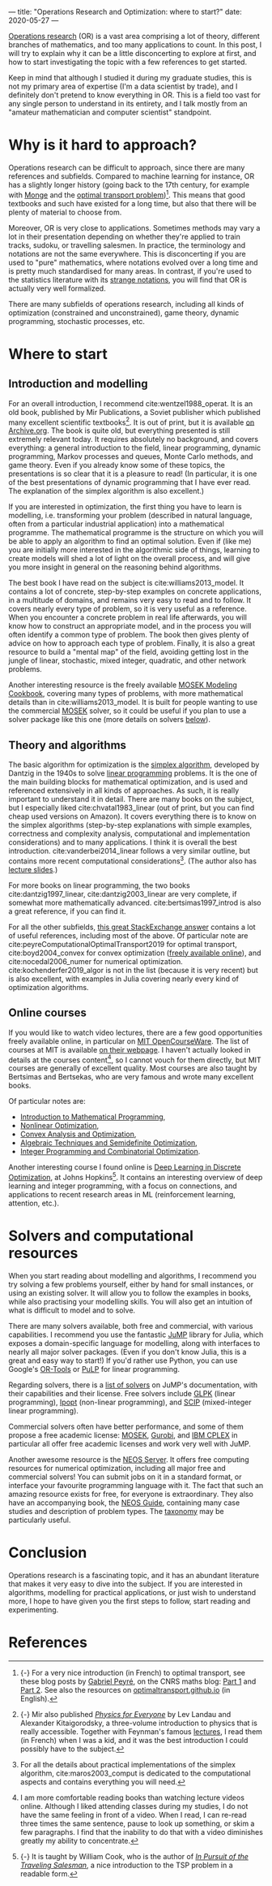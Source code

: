 ---
title: "Operations Research and Optimization: where to start?"
date: 2020-05-27
---

[[https://en.wikipedia.org/wiki/Operations_research][Operations research]] (OR) is a vast area comprising a lot of theory,
different branches of mathematics, and too many applications to
count. In this post, I will try to explain why it can be a little
disconcerting to explore at first, and how to start investigating the
topic with a few references to get started.

Keep in mind that although I studied it during my graduate studies,
this is not my primary area of expertise (I'm a data scientist by
trade), and I definitely don't pretend to know everything in OR. This
is a field too vast for any single person to understand in its
entirety, and I talk mostly from an "amateur mathematician and
computer scientist" standpoint.

* Why is it hard to approach?

Operations research can be difficult to approach, since there are many
references and subfields. Compared to machine learning for instance,
OR has a slightly longer history (going back to the 17th century, for
example with [[https://en.wikipedia.org/wiki/Gaspard_Monge][Monge]] and the [[https://en.wikipedia.org/wiki/Transportation_theory_(mathematics)][optimal transport
problem]])[fn:optimaltransport]. This means that good textbooks and such
have existed for a long time, but also that there will be plenty of
material to choose from.

[fn:optimaltransport] {-} For a very nice introduction (in French) to
optimal transport, see these blog posts by [[https://twitter.com/gabrielpeyre][Gabriel Peyré]], on the CNRS
maths blog: [[https://images.math.cnrs.fr/Le-transport-optimal-numerique-et-ses-applications-Partie-1.html][Part 1]] and [[https://images.math.cnrs.fr/Le-transport-optimal-numerique-et-ses-applications-Partie-2.html][Part 2]]. See also the resources on
[[https://optimaltransport.github.io/][optimaltransport.github.io]] (in English).


Moreover, OR is very close to applications. Sometimes methods may vary
a lot in their presentation depending on whether they're applied to
train tracks, sudoku, or travelling salesmen. In practice, the
terminology and notations are not the same everywhere. This is
disconcerting if you are used to "pure" mathematics, where notations
evolved over a long time and is pretty much standardised for many
areas. In contrast, if you're used to the statistics literature with
its [[https://lingpipe-blog.com/2009/10/13/whats-wrong-with-probability-notation/][strange notations]], you will find that OR is actually very well
formalized.

There are many subfields of operations research, including all kinds
of optimization (constrained and unconstrained), game theory, dynamic
programming, stochastic processes, etc.

* Where to start

** Introduction and modelling

For an overall introduction, I recommend cite:wentzel1988_operat. It
is an old book, published by Mir Publications, a Soviet publisher
which published many excellent scientific textbooks[fn:mir]. It is out
of print, but it is available [[https://archive.org/details/WentzelOperationsResearchMir1983][on Archive.org]]. The book is quite old,
but everything presented is still extremely relevant today. It
requires absolutely no background, and covers everything: a general
introduction to the field, linear programming, dynamic programming,
Markov processes and queues, Monte Carlo methods, and game
theory. Even if you already know some of these topics, the
presentations is so clear that it is a pleasure to read!  (In
particular, it is one of the best presentations of dynamic programming
that I have ever read. The explanation of the simplex algorithm is
also excellent.)

[fn:mir] {-} Mir also published [[https://mirtitles.org/2011/06/03/physics-for-everyone/][/Physics for Everyone/]] by Lev Landau
and Alexander Kitaigorodsky, a three-volume introduction to physics
that is really accessible. Together with Feynman's famous [[https://www.feynmanlectures.caltech.edu/][lectures]], I
read them (in French) when I was a kid, and it was the best
introduction I could possibly have to the subject.


If you are interested in optimization, the first thing you have to
learn is modelling, i.e. transforming your problem (described in
natural language, often from a particular industrial application) into
a mathematical programme. The mathematical programme is the structure
on which you will be able to apply an algorithm to find an optimal
solution. Even if (like me) you are initially more interested in the
algorithmic side of things, learning to create models will shed a lot
of light on the overall process, and will give you more insight in
general on the reasoning behind algorithms.

The best book I have read on the subject is
cite:williams2013_model. It contains a lot of concrete, step-by-step
examples on concrete applications, in a multitude of domains, and
remains very easy to read and to follow. It covers nearly every type
of problem, so it is very useful as a reference. When you encounter a
concrete problem in real life afterwards, you will know how to
construct an appropriate model, and in the process you will often
identify a common type of problem. The book then gives plenty of
advice on how to approach each type of problem. Finally, it is also a
great resource to build a "mental map" of the field, avoiding getting
lost in the jungle of linear, stochastic, mixed integer, quadratic,
and other network problems.

Another interesting resource is the freely available [[https://docs.mosek.com/modeling-cookbook/index.html][MOSEK Modeling
Cookbook]], covering many types of problems, with more mathematical
details than in cite:williams2013_model. It is built for people
wanting to use the commercial [[https://www.mosek.com/][MOSEK]] solver, so it could be useful if
you plan to use a solver package like this one (more details on
solvers [[solvers][below]]).

** Theory and algorithms

The basic algorithm for optimization is the [[https://en.wikipedia.org/wiki/Simplex_algorithm][simplex algorithm]],
developed by Dantzig in the 1940s to solve [[https://en.wikipedia.org/wiki/Linear_programming][linear programming]]
problems. It is the one of the main building blocks for mathematical
optimization, and is used and referenced extensively in all kinds of
approaches. As such, it is really important to understand it in
detail. There are many books on the subject, but I especially liked
cite:chvatal1983_linear (out of print, but you can find cheap used
versions on Amazon). It covers everything there is to know on the
simplex algorithms (step-by-step explanations with simple examples,
correctness and complexity analysis, computational and implementation
considerations) and to many applications. I think it is overall the
best introduction. cite:vanderbei2014_linear follows a very similar
outline, but contains more recent computational
considerations[fn:simplex_implem]. (The author also has [[http://vanderbei.princeton.edu/307/lectures.html][lecture
slides]].)

[fn:simplex_implem] For all the details about practical
implementations of the simplex algorithm, cite:maros2003_comput is
dedicated to the computational aspects and contains everything you
will need.


For more books on linear programming, the two books
cite:dantzig1997_linear, cite:dantzig2003_linear are very complete, if
somewhat more mathematically advanced. cite:bertsimas1997_introd is
also a great reference, if you can find it.

For all the other subfields, [[https://or.stackexchange.com/a/870][this great StackExchange answer]] contains
a lot of useful references, including most of the above. Of particular
note are cite:peyreComputationalOptimalTransport2019 for optimal
transport, cite:boyd2004_convex for convex optimization ([[https://web.stanford.edu/~boyd/cvxbook/][freely
available online]]), and cite:nocedal2006_numer for numerical
optimization. cite:kochenderfer2019_algor is not in the list (because
it is very recent) but is also excellent, with examples in Julia
covering nearly every kind of optimization algorithms.

** Online courses

If you would like to watch video lectures, there are a few good
opportunities freely available online, in particular on [[https://ocw.mit.edu/index.htm][MIT
OpenCourseWare]]. The list of courses at MIT is available [[https://orc.mit.edu/academics/course-offerings][on their
webpage]]. I haven't actually looked in details at the courses
content[fn:courses], so I cannot vouch for them directly, but MIT
courses are generally of excellent quality. Most courses are also
taught by Bertsimas and Bertsekas, who are very famous and wrote many
excellent books.

[fn:courses] I am more comfortable reading books than watching lecture
videos online. Although I liked attending classes during my studies, I
do not have the same feeling in front of a video. When I read, I can
re-read three times the same sentence, pause to look up something, or
skim a few paragraphs. I find that the inability to do that with a
video diminishes greatly my ability to concentrate.


Of particular notes are:
- [[https://ocw.mit.edu/courses/electrical-engineering-and-computer-science/6-251j-introduction-to-mathematical-programming-fall-2009/][Introduction to Mathematical Programming]],
- [[https://ocw.mit.edu/courses/sloan-school-of-management/15-084j-nonlinear-programming-spring-2004/][Nonlinear Optimization]],
- [[https://ocw.mit.edu/courses/electrical-engineering-and-computer-science/6-253-convex-analysis-and-optimization-spring-2012/][Convex Analysis and Optimization]],
- [[https://ocw.mit.edu/courses/electrical-engineering-and-computer-science/6-972-algebraic-techniques-and-semidefinite-optimization-spring-2006/][Algebraic Techniques and Semidefinite Optimization]],
- [[https://ocw.mit.edu/courses/sloan-school-of-management/15-083j-integer-programming-and-combinatorial-optimization-fall-2009/][Integer Programming and Combinatorial Optimization]].

Another interesting course I found online is [[https://www.ams.jhu.edu/~wcook12/dl/index.html][Deep Learning in Discrete
Optimization]], at Johns Hopkins[fn:cook]. It contains an interesting
overview of deep learning and integer programming, with a focus on
connections, and applications to recent research areas in ML
(reinforcement learning, attention, etc.).

[fn:cook] {-} It is taught by William Cook, who is the author of [[https://press.princeton.edu/books/paperback/9780691163529/in-pursuit-of-the-traveling-salesman][/In
Pursuit of the Traveling Salesman/]], a nice introduction to the TSP
problem in a readable form.


* Solvers and computational resources <<solvers>>

When you start reading about modelling and algorithms, I recommend you
try solving a few problems yourself, either by hand for small
instances, or using an existing solver. It will allow you to follow
the examples in books, while also practising your modelling
skills. You will also get an intuition of what is difficult to model
and to solve.

There are many solvers available, both free and commercial, with
various capabilities. I recommend you use the fantastic [[https://github.com/JuliaOpt/JuMP.jl][JuMP]] library
for Julia, which exposes a domain-specific language for modelling,
along with interfaces to nearly all major solver packages. (Even if
you don't know Julia, this is a great and easy way to start!) If you'd
rather use Python, you can use Google's [[https://developers.google.com/optimization/introduction/python][OR-Tools]] or [[https://github.com/coin-or/pulp][PuLP]] for linear
programming.

Regarding solvers, there is a [[http://www.juliaopt.org/JuMP.jl/stable/installation/#Getting-Solvers-1][list of solvers]] on JuMP's documentation,
with their capabilities and their license. Free solvers include [[https://www.gnu.org/software/glpk/][GLPK]]
(linear programming), [[https://github.com/coin-or/Ipopt][Ipopt]] (non-linear programming), and [[https://scip.zib.de/][SCIP]]
(mixed-integer linear programming).

Commercial solvers often have better performance, and some of them
propose a free academic license: [[https://www.mosek.com/][MOSEK]], [[https://www.gurobi.com/][Gurobi]], and [[https://www.ibm.com/analytics/cplex-optimizer][IBM CPLEX]] in
particular all offer free academic licenses and work very well with
JuMP.

Another awesome resource is the [[https://neos-server.org/neos/][NEOS Server]]. It offers free computing
resources for numerical optimization, including all major free and
commercial solvers! You can submit jobs on it in a standard format, or
interface your favourite programming language with it. The fact that
such an amazing resource exists for free, for everyone is
extraordinary. They also have an accompanying book, the [[https://neos-guide.org/][NEOS Guide]],
containing many case studies and description of problem types. The
[[https://neos-guide.org/content/optimization-taxonomy][taxonomy]] may be particularly useful.

* Conclusion

Operations research is a fascinating topic, and it has an abundant
literature that makes it very easy to dive into the subject. If you
are interested in algorithms, modelling for practical applications, or
just wish to understand more, I hope to have given you the first steps
to follow, start reading and experimenting.

* References
